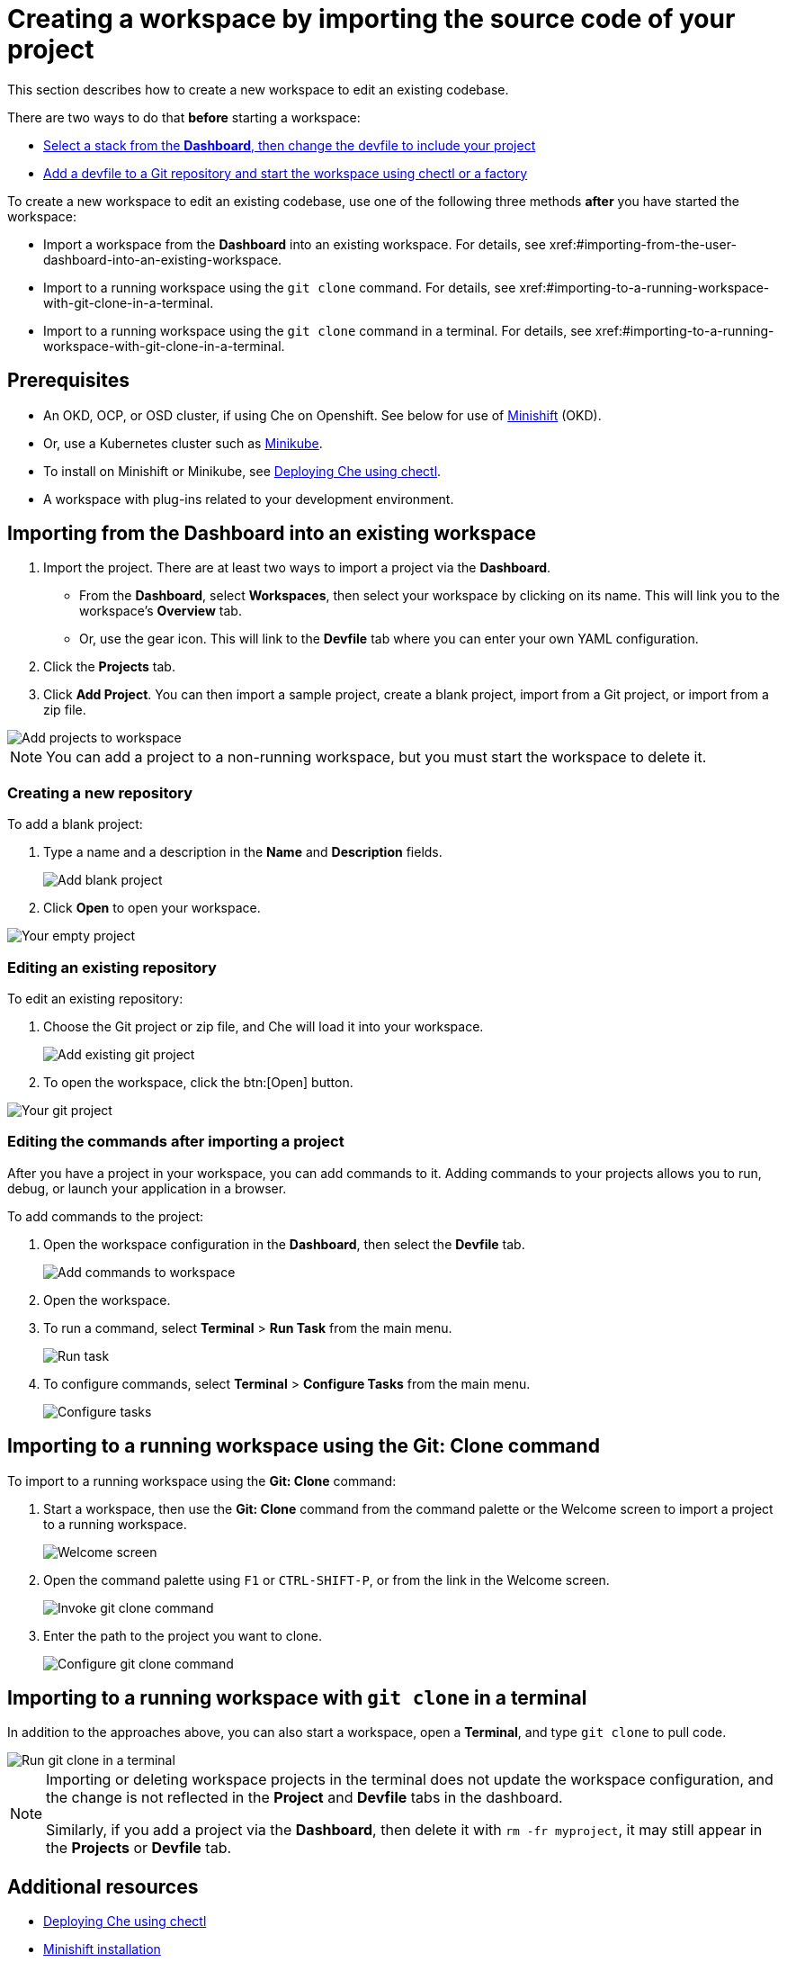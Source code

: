 [id="creating-a-workspace-by-importing-source-code-of-your-project_{context}"]
= Creating a workspace by importing the source code of your project

This section describes how to create a new workspace to edit an existing codebase.

There are two ways to do that *before* starting a workspace:

* xref:#configure-devfile[Select a stack from the *Dashboard*, then change the devfile to include your project]
* xref:#configuring-a-che-workspace-using-a-devfile_end-user-tasks[Add a devfile to a Git repository and start the workspace using chectl or a factory]


To create a new workspace to edit an existing codebase, use one of the following three methods *after* you have started the workspace:

* Import a workspace from the *Dashboard* into an existing workspace. For details, see xref:#importing-from-the-user-dashboard-into-an-existing-workspace.
* Import to a running workspace using the `git clone` command. For details, see xref:#importing-to-a-running-workspace-with-git-clone-in-a-terminal.
* Import to a running workspace using the `git clone` command in a terminal. For details, see xref:#importing-to-a-running-workspace-with-git-clone-in-a-terminal.

[discrete]
== Prerequisites

* An OKD, OCP, or OSD cluster, if using Che on Openshift. See below for use of link:https://www.okd.io/minishift/[Minishift] (OKD).

* Or, use a Kubernetes cluster such as link:https://github.com/kubernetes/minikube#installation[Minikube].

* To install on Minishift or Minikube, see xref:che-quick-starts#deploying-che-using-chectl[Deploying Che using chectl].

* A workspace with plug-ins related to your development environment.

[discrete]
== Importing from the Dashboard into an existing workspace

. Import the project. There are at least two ways to import a project via the *Dashboard*.

* From the *Dashboard*, select *Workspaces*, then select your workspace by clicking on its name. This will link you to the workspace's *Overview* tab.

* Or, use the gear icon. This will link to the *Devfile* tab where you can enter your own YAML configuration.

. Click the *Projects* tab.  
// TODO https://github.com/eclipse/che/issues/13665 remove ref to blank and zip
. Click *Add Project*. You can then import a sample project, create a blank project, import from a Git project, or import from a zip file.

image::workspaces/workspace-config-projects.png[Add projects to workspace]

[NOTE]
====
You can add a project to a non-running workspace, but you must start the workspace to delete it.
====

// TODO https://github.com/eclipse/che/issues/13665 remove section
=== Creating a new repository

To add a blank project:

. Type a name and a description in the *Name* and *Description* fields.
+
image::workspaces/add-blank-project.png[Add blank project]
+
. Click *Open* to open your workspace.

image::workspaces/open-blank-project.png[Your empty project]

=== Editing an existing repository

To edit an existing repository:

. Choose the Git project or zip file, and Che will load it into your workspace.
+
image::workspaces/add-git-project.png[Add existing git project]
+
. To open the workspace, click the btn:[Open] button.

// TODO https://github.com/eclipse/che/issues/13665 fix screenshot
image::workspaces/open-git-project.png[Your git project]

=== Editing the commands after importing a project

After you have a project in your workspace, you can add commands to it. Adding commands to your projects allows you to run, debug, or launch your application in a browser.

To add commands to the project:

. Open the workspace configuration in the *Dashboard*, then select the *Devfile* tab.
+
image::workspaces/workspace-config-yaml.png[Add commands to workspace]

. Open the workspace. 

. To run a command, select *Terminal* > *Run Task* from the main menu.
+
image::workspaces/run-command.png[Run task]
+
. To configure commands, select *Terminal* > *Configure Tasks* from the main menu.
+
image::workspaces/configure-command.png[Configure tasks]

== Importing to a running workspace using the *Git: Clone* command

To import to a running workspace using the *Git: Clone* command:

. Start a workspace, then use the *Git: Clone* command from the command palette or the Welcome screen to import a project to a running workspace.
+
image::workspaces/welcome.png[Welcome screen]
+
. Open the command palette using `F1` or `CTRL-SHIFT-P`, or from the link in the Welcome screen.
+
image::workspaces/git-clone-command.png[Invoke git clone command]
+
. Enter the path to the project you want to clone.
+
image::workspaces/git-clone-command-2.png[Configure git clone command]

== Importing to a running workspace with `git clone` in a terminal

In addition to the approaches above, you can also start a workspace, open a *Terminal*, and type `git clone` to pull code.

image::workspaces/git-clone-terminal.png[Run git clone in a terminal]

[NOTE]
====
Importing or deleting workspace projects in the terminal does not update the workspace configuration, and the change is not reflected in the *Project* and *Devfile* tabs in the dashboard.

Similarly, if you add a project via the *Dashboard*, then delete it with `rm -fr myproject`, it may still appear in the *Projects* or *Devfile* tab.
====

[discrete]
== Additional resources

* xref:che-quick-starts#deploying-che-using-chectl[Deploying Che using chectl]
* link:https://docs.okd.io/latest/minishift/getting-started/preparing-to-install.html[Minishift installation]
* link:https://github.com/kubernetes/minikube#installation[Minikube installation]

